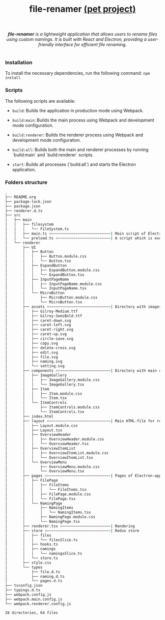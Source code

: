 #+title: file-renamer _(pet project)_

#+begin_html
<p align="center">
		<img src="https://img.shields.io/github/stars/Ilyacnt/file-renamer?color=e57474&labelColor=1e2528&style=for-the-badge"> <img src="https://img.shields.io/github/issues/Ilyacnt/file-renamer?color=67b0e8&labelColor=1e2528&style=for-the-badge">
		<img src="https://img.shields.io/static/v1?label=license&message=MIT&color=8ccf7e&labelColor=1e2528&style=for-the-badge">
		<img src="https://img.shields.io/github/forks/Ilyacnt/file-renamer?color=e5c76b&labelColor=1e2528&style=for-the-badge">
</p>

<div align="center">
		<i><b>file-renamer</b> is a lightweight application that allows users to rename files using custom namings. It is built with React and Electron, providing a user-friendly interface for efficient file renaming.</i>
    <br></br>
</div>

#+end_html

*** Installation

To install the necessary dependencies, run the following command: =npm install=

*** Scripts

The following scripts are available:
+ =build=: Builds the application in production mode using Webpack.

+ =build:main=: Builds the main process using Webpack and development mode configuration.

+ =build:renderer=: Builds the renderer process using Webpack and development mode configuration.

+ =build:all=: Builds both the main and renderer processes by running `build:main` and `build:renderer` scripts.

+ =start=: Builds all processes (`build:all`) and starts the Electron application.
*** Folders structure
#+begin_src bash
  .
  ├── README.org
  ├── package-lock.json
  ├── package.json
  ├── renderer.d.ts
  ├── src
  │   ├── main
  │   │   ├── filesystem
  │   │   │   └── FileSystem.ts
  │   │   ├── main.ts <~~~~~~~~~~~~~~~~~~~~~~~~~~~| Main script of Electron-application. Process of rendering, modules, etc.
  │   │   └── preload.ts <~~~~~~~~~~~~~~~~~~~~~~~~| A script which is executed in a separate window context before the rendering page is loaded
  │   └── renderer
  │       ├── UI
  │       │   ├── Button
  │       │   │   ├── Button.module.css
  │       │   │   └── Button.tsx
  │       │   ├── ExpandButton
  │       │   │   ├── ExpandButton.module.css
  │       │   │   └── ExpandButton.tsx
  │       │   ├── InputPageName
  │       │   │   ├── InputPageName.module.css
  │       │   │   └── InputPageName.tsx
  │       │   └── MicroButton
  │       │       ├── MicroButton.module.css
  │       │       └── MicroButton.tsx
  │       ├── assets <~~~~~~~~~~~~~~~~~~~~~~~~~~~~| Directory with images, fonts, etc.
  │       │   ├── Gilroy-Medium.ttf
  │       │   ├── Gilroy-SemiBold.ttf
  │       │   ├── caret-down.svg
  │       │   ├── caret-left.svg
  │       │   ├── caret-right.svg
  │       │   ├── caret-up.svg
  │       │   ├── circle-save.svg
  │       │   ├── copy.svg
  │       │   ├── delete-cross.svg
  │       │   ├── edit.svg
  │       │   ├── file.svg
  │       │   ├── naming.svg
  │       │   └── setting.svg
  │       ├── components <~~~~~~~~~~~~~~~~~~~~~~~~| Directory with main components of application
  │       │   ├── ImageGallery
  │       │   │   ├── ImageGallery.module.css
  │       │   │   └── ImageGallery.tsx
  │       │   ├── Item
  │       │   │   ├── Item.module.css
  │       │   │   └── Item.tsx
  │       │   └── ItemControls
  │       │       ├── ItemControls.module.css
  │       │       └── ItemControls.tsx
  │       ├── index.html
  │       ├── layout <~~~~~~~~~~~~~~~~~~~~~~~~~~~~| Main HTML-file for rendering process. Linked with render.tsx file 
  │       │   ├── Layout.module.css
  │       │   ├── Layout.tsx
  │       │   ├── OverviewHeader
  │       │   │   ├── OverviewHeader.module.css
  │       │   │   └── OverviewHeader.tsx
  │       │   ├── OverviewItemList
  │       │   │   ├── OverviewItemList.module.css
  │       │   │   └── OverviewItemList.tsx
  │       │   └── OverviewMenu
  │       │       ├── OverviewMenu.module.css
  │       │       └── OverviewMenu.tsx
  │       ├── pages <~~~~~~~~~~~~~~~~~~~~~~~~~~~~~| Pages of Electron-application
  │       │   ├── FilePage
  │       │   │   ├── FileItems
  │       │   │   │   └── FileItems.tsx
  │       │   │   ├── FilePage.module.css
  │       │   │   └── FilePage.tsx
  │       │   └── NamingPage
  │       │       ├── NamingItems
  │       │       │   └── NamingItems.tsx
  │       │       ├── NamingPage.module.css
  │       │       └── NamingPage.tsx
  │       ├── renderer.tsx <~~~~~~~~~~~~~~~~~~~~~~| Rendering
  │       ├── store <~~~~~~~~~~~~~~~~~~~~~~~~~~~~~| Redux store
  │       │   ├── files
  │       │   │   └── filesSlice.ts
  │       │   ├── hooks.ts
  │       │   ├── namings
  │       │   │   └── namingsSlice.ts
  │       │   └── store.ts
  │       ├── style.css
  │       └── types
  │           ├── file.d.ts
  │           ├── naming.d.ts
  │           └── pages.d.ts
  ├── tsconfig.json
  ├── typings.d.ts
  ├── webpack.config.js
  ├── webpack.main.config.js
  └── webpack.renderer.config.js

  28 directories, 64 files
#+end_src

